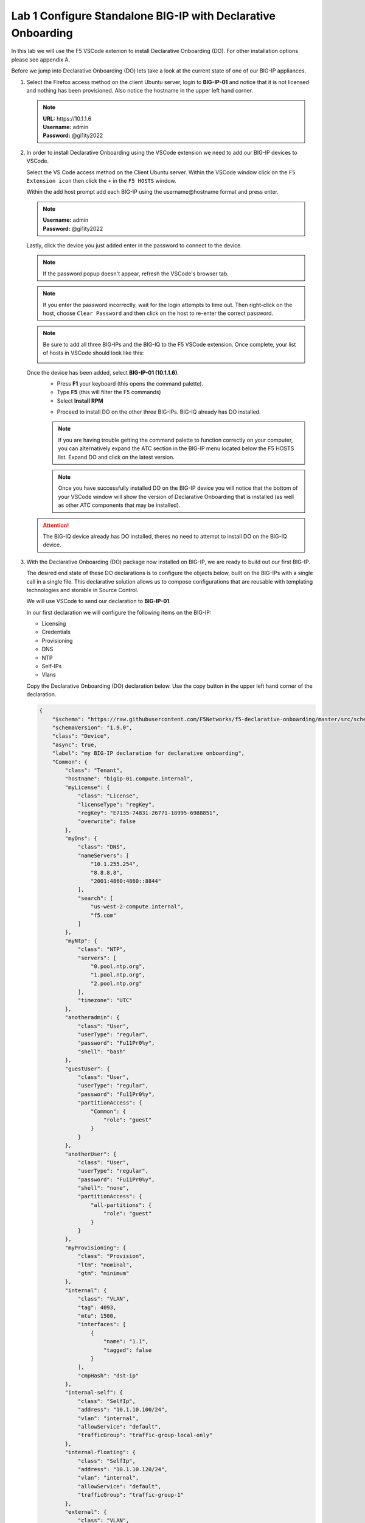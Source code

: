 Lab 1 Configure Standalone BIG-IP with Declarative Onboarding
==============================================================

In this lab we will use the F5 VSCode extenion to install Declarative 
Onboarding (DO). For other installation options please see appendix A.

Before we jump into Declarative Onboarding (DO) lets take a look at the current
state of one of our BIG-IP appliances.

#. Select the Firefox access method on the client Ubuntu server, login to **BIG-IP-01**
   and notice that it is not licensed and nothing has been provisioned.  
   Also notice the hostname in the upper left hand corner.

   .. note :: 
      | **URL:** https\://10.1.1.6 
      | **Username:** admin
      | **Password:** @gi1ity2022

   .. image:: images/bigip01_01.png

#. In order to install Declarative Onboarding using the VSCode extension we
   need to add our BIG-IP devices to VSCode.

   Select the VS Code access method on the Client Ubuntu server.
   Within the VSCode window click on the ``F5 Extension icon`` then click the
   ``+`` in the ``F5 HOSTS`` window.

   .. image:: images/f5_extension_add_host_01.png

   Within the add host prompt add each BIG-IP using the username\@hostname format
   and press enter.

   .. note :: 
      | **Username:** admin
      | **Password:** @gi1ity2022

   .. image:: images/f5_extension_add_host_02.png

   Lastly, click the device you just added enter in the password to connect to
   the device.

   .. image:: images/f5_extension_add_host_03.png
   
   .. note:: If the password popup doesn't appear, refresh the VSCode's browser tab.
   
   .. note:: If you enter the password incorrectly, wait for the login attempts to time out.  
      Then right-click on the host, choose ``Clear Password`` and then click on the host to
      re-enter the correct password.

   .. note:: Be sure to add all three BIG-IPs and the BIG-IQ to the F5 VSCode 
      extension.  Once complete, your list of hosts in VSCode should look like this:
      
      .. image:: images/f5_extension_hosts.png

   Once the device has been added, select **BIG-IP-01 (10.1.1.6)**. 
      - Press **F1** your keyboard (this opens the command palette).
      - Type **F5** (this will filter the F5 commands)
      - Select **Install RPM**
  
      .. image:: images/do_install_01.png

      - Proceed to install DO on the other three BIG-IPs. BIG-IQ already has DO
        installed.

      .. note:: If you are having trouble getting the command palette to function
         correctly on your computer, you can alternatively expand the ATC section
         in the BIG-IP menu located below the F5 HOSTS list.  Expand DO and click
         on the latest version.

      .. note:: Once you have successfully installed DO on the BIG-IP device
         you will notice that the bottom of your VSCode window will show the
         version of Declarative Onboarding that is installed
         (as well as other ATC components that may be installed).

      .. image:: images/do_version.png

   .. attention:: The BIG-IQ device already has DO installed, theres no need to
      attempt to install DO on the BIG-IQ device.


#. With the Declarative Onboarding (DO) package now installed on BIG-IP, we are 
   ready to build out our first BIG-IP.

   The desired end state of these DO declarations is to configure the objects
   below, built on the BIG-IPs with a single call in a single file.  This
   declarative solution allows us to compose configurations that are reusable 
   with templating technologies and storable in Source Control.

   We will use VSCode to send our declaration to **BIG-IP-01**.

   In our first declaration we will configure the following items on the BIG-IP:

   - Licensing
   - Credentials
   - Provisioning
   - DNS
   - NTP
   - Self-IPs
   - Vlans

   Copy the Declarative Onboarding (DO) declaration below.
   Use the copy button in the upper left hand corner of the declaration.

   .. code-block:: JSON

    {
        "$schema": "https://raw.githubusercontent.com/F5Networks/f5-declarative-onboarding/master/src/schema/latest/base.schema.json",
        "schemaVersion": "1.9.0",
        "class": "Device",
        "async": true,
        "label": "my BIG-IP declaration for declarative onboarding",
        "Common": {
            "class": "Tenant",
            "hostname": "bigip-01.compute.internal",
            "myLicense": {
                "class": "License",
                "licenseType": "regKey",
                "regKey": "E7135-74831-26771-18995-6988851",
                "overwrite": false
            },
            "myDns": {
                "class": "DNS",
                "nameServers": [
                    "10.1.255.254",
                    "8.8.8.8",
                    "2001:4860:4860::8844"
                ],
                "search": [
                    "us-west-2-compute.internal",
                    "f5.com"
                ]
            },
            "myNtp": {
                "class": "NTP",
                "servers": [
                    "0.pool.ntp.org",
                    "1.pool.ntp.org",
                    "2.pool.ntp.org"
                ],
                "timezone": "UTC"
            },
            "anotheradmin": {
                "class": "User",
                "userType": "regular",
                "password": "Fu11Pr0%y",
                "shell": "bash"
            },
            "guestUser": {
                "class": "User",
                "userType": "regular",
                "password": "Fu11Pr0%y",
                "partitionAccess": {
                    "Common": {
                        "role": "guest"
                    }
                }
            },
            "anotherUser": {
                "class": "User",
                "userType": "regular",
                "password": "Fu11Pr0%y",
                "shell": "none",
                "partitionAccess": {
                    "all-partitions": {
                        "role": "guest"
                    }
                }
            },
            "myProvisioning": {
                "class": "Provision",
                "ltm": "nominal",
                "gtm": "minimum"
            },
            "internal": {
                "class": "VLAN",
                "tag": 4093,
                "mtu": 1500,
                "interfaces": [
                    {
                        "name": "1.1",
                        "tagged": false
                    }
                ],
                "cmpHash": "dst-ip"
            },
            "internal-self": {
                "class": "SelfIp",
                "address": "10.1.10.100/24",
                "vlan": "internal",
                "allowService": "default",
                "trafficGroup": "traffic-group-local-only"
            },
            "internal-floating": {
                "class": "SelfIp",
                "address": "10.1.10.120/24",
                "vlan": "internal",
                "allowService": "default",
                "trafficGroup": "traffic-group-1"
            },
            "external": {
                "class": "VLAN",
                "tag": 4094,
                "mtu": 1500,
                "interfaces": [
                    {
                        "name": "1.2",
                        "tagged": false
                    }
                ],
                "cmpHash": "src-ip"
            },
            "external-self": {
                "class": "SelfIp",
                "address": "10.1.20.100/24",
                "vlan": "external",
                "allowService": "none",
                "trafficGroup": "traffic-group-local-only"
            },
            "external-floating": {
                "class": "SelfIp",
                "address": "10.1.20.120/24",
                "vlan": "external",
                "allowService": "default",
                "trafficGroup": "traffic-group-1"
            },
            "default": {
                "class": "Route",
                "gw": "10.1.10.1",
                "network": "default",
                "mtu": 1500
            },
            "configsync": {
                "class": "ConfigSync",
                "configsyncIp": "/Common/internal-self/address"
            },
            "failoverAddress": {
                "class": "FailoverUnicast",
                "address": "/Common/internal-self/address"
            },
            "failoverGroup": {
                "class": "DeviceGroup",
                "type": "sync-failover",
                "members": [
                    "bigip-01.compute.internal",
                    "bigip-02.compute.internal"
                ],
                "owner": "/Common/failoverGroup/members/0",
                "autoSync": true,
                "saveOnAutoSync": false,
                "networkFailover": true,
                "fullLoadOnSync": false,
                "asmSync": false
            },
            "trust": {
                "class": "DeviceTrust",
                "localUsername": "admin",
                "localPassword": "@gi1ity2021",
                "remoteHost": "/Common/failoverGroup/members/0",
                "remoteUsername": "admin",
                "remotePassword": "@gi1ity2021"
            }
        }
    }

   .. note:: F5 publishes a schema for each of the Automation Toolchain items. This
      published schema can be used in Visual Studio Code allowing you to see context
      and find errors within your different declarations. The schema reference is
      added at the top of your declaration, and requires vscode to know the language
      is JSON.

#. We wiil now use Visual Studio Code to validate our declaraion.

   Open Visual Studio Code on and open a New File. To open a new file click the
   hamburger icon, hover over ``File`` and select ``New File``.

   .. image:: images/vscode_newfile.png

   .. attention:: Once you have a new file open paste all of the DO declaration
      contents. Additionally, the language setting in VSCode must be set to 
      JSON. In the bottom right on the VSCode screen, click ``plain text``. 
      Then in the language mode screen type ``JSON``.

      .. image:: images/schema_validation_01.png

   Once the declaration and language are set, you can highlight over sections
   of the code to see context and errors

   .. image:: images/schema_context_01.png

   .. note::  Now that you've added the schema validation to your JSON declaration
      you can try misspelling some of the declaration objects to see errors,
      remember to  revert your changes.

#. We are now ready to send our declaration to **BIG-IP-01**

   Select the **admin@10.1.1.6** host from the F5 HOSTS list.  Then,
   right click in the file editor of VSCode and select ``Post DO Declaration``.

   .. image:: images/post_do_declaration.png

   .. note::

      In the bottom right hand corner of VSCode you should see that the DO 
      declaration is processing.  If this does not appear, click on the **admin@10.1.1.6** 
      host again to reconnect, and try posting the declaration again.

      .. image:: images/do_declaration_processing.png
      
     After a few moments you will begin seeing output in the bottom VSCode window that shows that the
   declaration is running.  You will see a periodic get request being sent to **admin@10.1.1.6** 
   to poll for the completion of the processing.

   .. image:: images/do_declaration_status_01.png

   When the BIG-IP is finished processing the declaration, another window will open in VSCode showing the
   result and the complete declaration.  You should see a 200 response code, a status of OK and a
   message of success.

   .. image:: images/do_declaration_status_02.png

#. Once the BIG-IP has finished processing the declaration, login to
   **BIG-IP-01** and notice the host name has changed and the device is now
   licensed.

   .. note:: 
      | **URL:** https\://10.1.1.6
      | **Username:** admin
      | **Password** @gi1ity2022

   .. image:: images/bigip01_02.png

   .. note:: You may need to browse to System->License to see the screen shot above, 
      and your Licensed Date may differ.

   Futhermore, take a look at the following System and Network settings on **BIG-IP-01**
   to see everything that was configured with Declarative Onboarding (DO):

   - Credentials
   - Provisioning
   - DNS
   - NTP
   - Self-IPs
   - Vlans
